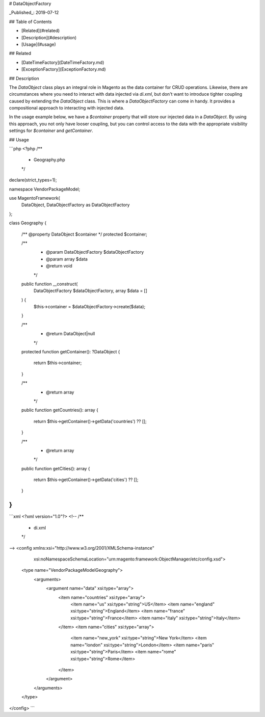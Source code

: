 # DataObjectFactory

_Published_: 2019-07-12

## Table of Contents

- [Related](#related)
- [Description](#description)
- [Usage](#usage)

## Related

- [DateTimeFactory](DateTimeFactory.md)
- [ExceptionFactory](ExceptionFactory.md)

## Description

The `DataObject` class plays an integral role in Magento as the data container for
CRUD operations. Likewise, there are circumstances where you need to interact with
data injected via `di.xml`, but don't want to introduce tighter coupling caused by
extending the `DataObject` class. This is where a `DataObjectFactory` can come in
handy. It provides a compositional approach to interacting with injected data.

In the usage example below, we have a `$container` property that will store our
injected data in a `DataObject`. By using this approach, you not only have looser
coupling, but you can control access to the data with the appropriate visibility
settings for `$container` and `getContainer`.

## Usage

```php
<?php
/**
 * Geography.php
 */
declare(strict_types=1);

namespace Vendor\Package\Model;

use Magento\Framework\{
    DataObject,
    DataObject\Factory as DataObjectFactory
};

class Geography
{
    /** @property DataObject $container */
    protected $container;

    /**
     * @param DataObjectFactory $dataObjectFactory
     * @param array $data
     * @return void
     */
    public function __construct(
        DataObjectFactory $dataObjectFactory,
        array $data = []
    ) {
        $this->container = $dataObjectFactory->create($data);
    }

    /**
     * @return DataObject|null
     */
    protected function getContainer(): ?DataObject
    {
        return $this->container;
    }

    /**
     * @return array
     */
    public function getCountries(): array
    {
        return $this->getContainer()->getData('countries') ?? [];
    }

    /**
     * @return array
     */
    public function getCities(): array
    {
        return $this->getContainer()->getData('cities') ?? [];
    }
}
```

```xml
<?xml version="1.0"?>
<!--
/**
 * di.xml
 */
-->
<config xmlns:xsi="http://www.w3.org/2001/XMLSchema-instance"
        xsi:noNamespaceSchemaLocation="urn:magento:framework:ObjectManager/etc/config.xsd">
    <type name="Vendor\Package\Model\Geography">
        <arguments>
            <argument name="data" xsi:type="array">
                <item name="countries" xsi:type="array">
                    <item name="us" xsi:type="string">US</item>
                    <item name="england" xsi:type="string">England</item>
                    <item name="france" xsi:type="string">France</item>
                    <item name="italy" xsi:type="string">Italy</item>
                </item>
                <item name="cities" xsi:type="array">
                    <item name="new_york" xsi:type="string">New York</item>
                    <item name="london" xsi:type="string">London</item>
                    <item name="paris" xsi:type="string">Paris</item>
                    <item name="rome" xsi:type="string">Rome</item>
                </item>
            </argument>
        </arguments>
    </type>
</config>
```
